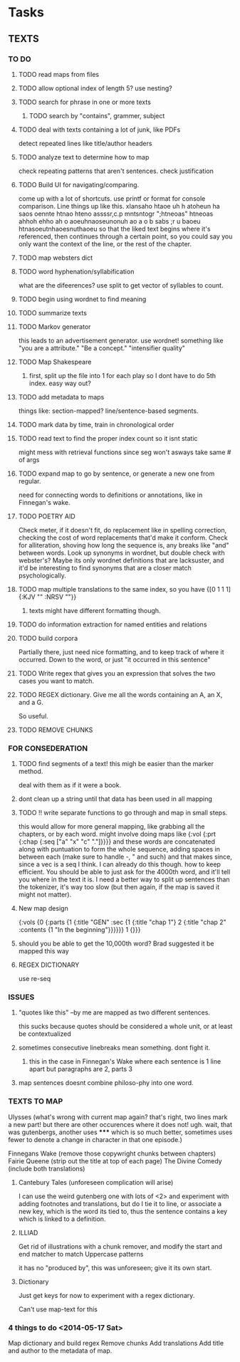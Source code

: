 * Tasks
** TEXTS
*** TO DO
**** TODO read maps from files
**** TODO allow optional index of length 5? use nesting?
**** TODO search for phrase in one or more texts
***** TODO search by "contains", grammer, subject
**** TODO deal with texts containing a lot of junk, like PDFs
     detect repeated lines like title/author headers
**** TODO analyze text to determine how to map
     check repeating patterns that aren't sentences. check justification
**** TODO Build UI for navigating/comparing.
     come up with a lot of shortcuts. 
     use printf or format for console comparison. Line things up like this.
	 xlansaho htaoe uh h atoheun ha saos oennte
	 htnao hteno assssr,c.p mntsntogr ";htneoas"	htneoas ahhoh ehho ah o
	 aoeuhnaoseunonuh ao a o b sabs ;r u baoeu	htnasoeutnhaoesnuthaoeu
    so that the liked text begins where it's referenced, then continues through a certain point, so you could say you only want the context of the line, or the rest of the chapter.
**** TODO map websters dict
**** TODO word hyphenation/syllabification
     what are the difeerences? use split to get vector of syllables to count.
**** TODO begin using wordnet to find meaning
**** TODO summarize texts
**** TODO Markov generator
    this leads to an advertisement generator. use wordnet! something like 
"you are a attribute." "Be a concept." "intensifier quality"
**** TODO Map Shakespeare
***** first, split up the file into 1 for each play so I dont have to do 5th index. easy way out?
**** TODO add metadata to maps
     things like: section-mapped? line/sentence-based segments.
**** TODO mark data by time, train in chronological order
**** TODO read text to find the proper index count so it isnt static
     might mess with retrieval functions since seg won't asways take same # of args
**** TODO expand map to go by sentence, or generate a new one from regular.
     need for connecting words to definitions or annotations, like in Finnegan's wake.
**** TODO POETRY AID
     Check meter, if it doesn't fit, do replacement like in spelling correction, checking the cost of word replacements that'd make it conform.
     Check for alliteration, shoving how long the sequence is, any breaks like "and" between words. 
     Look up synonyms in wordnet, but double check with webster's? Maybe its only wordnet definitions that are lacksuster, and it'd be interesting to find synonyms that are a closer match psychologically.
**** TODO map multiple translations to the same index, so you have {[0 1 1 1] {:KJV "" :NRSV ""}}
***** texts might have different formatting though.
**** TODO do information extraction for named entities and relations
**** TODO build corpora
     Partially there, just need nice formatting, and to keep track of where it occurred. Down to the word, or just "it occurred in this sentence"
**** TODO Write regex that gives you an expression that solves the two cases you want to match.
**** TODO REGEX dictionary. Give me all the words containing an A, an X, and a G. 
     So useful.
**** TODO  REMOVE CHUNKS
     
*** FOR CONSEDERATION
**** TODO find segments of a text! this migh be easier than the marker method. 
     deal with them as if it were a book.
**** dont clean up a string until that data has been used in all mapping
**** TODO !! write separate functions to go through and map in small steps.
     this would allow for more general mapping, like grabbing all the chapters, or by each word. 
     might involve doing maps like {:vol {:prt {:chap {:seq ["a" "x" "c" "."]}}}} and these words are concatenated along with puntuation to form the whole sequence, adding spaces in between each (make sure to handle -, " and such) and that makes since, since a vec is a seq I think. I can already do this though. how to keep efficient. You should be able to just ask for the 4000th word, and it'll tell you where in the text it is. I need a better way to split up sentences than the tokenizer, it's way too slow (but then again, if the map is saved it might not matter).
**** New map design 
     {:vols {0 {:parts {1 {:title "GEN" :sec {1 {:title "chap 1"} 2 {:title  "chap 2" :contents {1 "In the beginning"}}}}}} 1 {}}}
**** should you be able to get the 10,000th word? Brad suggested it be mapped this way
**** REGEX DICTIONARY
     use re-seq
*** ISSUES
**** "quotes like this" --by me are mapped as two different sentences.
     this sucks because quotes should be considered a whole unit, or at least be contextualized
**** sometimes consecutive linebreaks mean something. dont fight it.
***** this in the case in Finnegan's Wake where each sentence is 1 line apart but paragraphs are 2, parts 3
**** map sentences doesnt combine philoso-phy into one word. 
   
*** TEXTS TO MAP

    Ulysses (what's wrong with current map again? that's right, two lines mark a new part! but there are other occurences where it does not! ugh. wait, that was gutenbergs, another uses ***** which is so much better, sometimes uses fewer to denote a change in character in that one episode.)
    
    Finnegans Wake (remove those copywright chunks between chapters)
    Fairie Queene (strip out the title at top of each page)
    The Divine Comedy (include both translations)

**** Cantebury Tales (unforeseen complication will arise)
     I can use the weird gutenberg one with lots of <2> and experiment with adding footnotes and translations, but do I tie it to line, or associate a new key, which is the word its tied to, thus the sentence contains a key which is linked to a definition.

**** ILLIAD
     Get rid of illustrations with a chunk remover, and modify the start and end matcher to match Uppercase patterns

     it has no "produced by", this was unforeseen; give it its own start.

**** Dictionary
     Just get keys for now to experiment with a regex dictionary.

     Can't use map-text for this

*** 4 things to do <2014-05-17 Sat>
    Map dictionary and build regex
    Remove chunks
    Add translations
    Add title and author to the metadata of map. 
